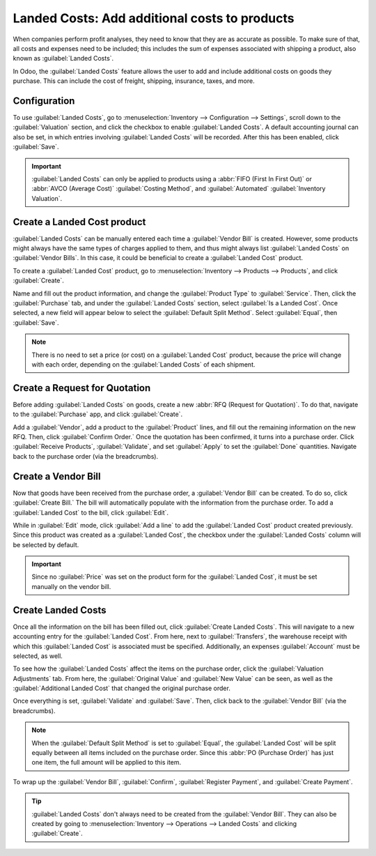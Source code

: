 ==============================================
Landed Costs: Add additional costs to products
==============================================

When companies perform profit analyses, they need to know that they are as accurate as possible. To
make sure of that, all costs and expenses need to be included; this includes the sum of expenses
associated with shipping a product, also known as :guilabel:`Landed Costs`.

In Odoo, the :guilabel:`Landed Costs` feature allows the user to add and include additional costs
on goods they purchase. This can include the cost of freight, shipping, insurance, taxes, and more.

Configuration
=============

To use :guilabel:`Landed Costs`, go to :menuselection:`Inventory --> Configuration --> Settings`,
scroll down to the :guilabel:`Valuation` section, and click the checkbox to enable
:guilabel:`Landed Costs`. A default accounting journal can also be set, in which entries involving
:guilabel:`Landed Costs` will be recorded. After this has been enabled, click :guilabel:`Save`.

.. image:: integrating_landed_costs/integrating-landed-costs-settings.png
   :align: center
   :alt: Enabled Landed Costs feature in Inventory settings.

.. important::
    :guilabel:`Landed Costs` can only be applied to products using a
    :abbr:`FIFO (First In First Out)` or :abbr:`AVCO (Average Cost)` :guilabel:`Costing Method`,
    and :guilabel:`Automated` :guilabel:`Inventory Valuation`.

Create a Landed Cost product
============================

:guilabel:`Landed Costs` can be manually entered each time a :guilabel:`Vendor Bill` is created.
However, some products might always have the same types of charges applied to them, and thus might
always list :guilabel:`Landed Costs` on :guilabel:`Vendor Bills`. In this case, it could be
beneficial to create a :guilabel:`Landed Cost` product.

To create a :guilabel:`Landed Cost` product, go to :menuselection:`Inventory --> Products -->
Products`, and click :guilabel:`Create`.

Name and fill out the product information, and change the :guilabel:`Product Type` to
:guilabel:`Service`. Then, click the :guilabel:`Purchase` tab, and under the
:guilabel:`Landed Costs` section, select :guilabel:`Is a Landed Cost`. Once selected, a new field
will appear below to select the :guilabel:`Default Split Method`. Select :guilabel:`Equal`, then
:guilabel:`Save`.

.. image:: integrating_landed_costs/integrating-landed-costs-split-method.png
   :align: center
   :alt: Landed costs and split method enabled on product form.

.. note::
    There is no need to set a price (or cost) on a :guilabel:`Landed Cost` product, because the
    price will change with each order, depending on the :guilabel:`Landed Costs` of each shipment.

Create a Request for Quotation
==============================

Before adding :guilabel:`Landed Costs` on goods, create a new :abbr:`RFQ (Request for Quotation)`.
To do that, navigate to the :guilabel:`Purchase` app, and click :guilabel:`Create`.

Add a :guilabel:`Vendor`, add a product to the :guilabel:`Product` lines, and fill out the
remaining information on the new RFQ. Then, click :guilabel:`Confirm Order.` Once the quotation has
been confirmed, it turns into a purchase order. Click :guilabel:`Receive Products`,
:guilabel:`Validate`, and set :guilabel:`Apply` to set the :guilabel:`Done` quantities. Navigate
back to the purchase order (via the breadcrumbs).

Create a Vendor Bill
====================

Now that goods have been received from the purchase order, a :guilabel:`Vendor Bill` can be
created. To do so, click :guilabel:`Create Bill.` The bill will automatically populate with the
information from the purchase order. To add a :guilabel:`Landed Cost` to the bill, click
:guilabel:`Edit`.

While in :guilabel:`Edit` mode, click :guilabel:`Add a line` to add the :guilabel:`Landed Cost`
product created previously. Since this product was created as a :guilabel:`Landed Cost`, the
checkbox under the :guilabel:`Landed Costs` column will be selected by default.

.. image:: integrating_landed_costs/integrating-landed-costs-vendor-bill.png
   :align: center
   :alt: Landed cost added on product lines on vendor bill.

.. important::
    Since no :guilabel:`Price` was set on the product form for the :guilabel:`Landed Cost`, it must
    be set manually on the vendor bill.

Create Landed Costs
===================

Once all the information on the bill has been filled out, click :guilabel:`Create Landed Costs`.
This will navigate to a new accounting entry for the :guilabel:`Landed Cost`. From here, next to
:guilabel:`Transfers`, the warehouse receipt with which this :guilabel:`Landed Cost` is associated
must be specified. Additionally, an expenses :guilabel:`Account` must be selected, as well.

To see how the :guilabel:`Landed Costs` affect the items on the purchase order, click the
:guilabel:`Valuation Adjustments` tab. From here, the :guilabel:`Original Value` and
:guilabel:`New Value` can be seen, as well as the :guilabel:`Additional Landed Cost` that changed
the original purchase order.

.. image:: integrating_landed_costs/integrating-landed-costs-valuation-adjustments.png
   :align: center
   :alt: Valuation adjustments tab for landed costs on vendor bill.

Once everything is set, :guilabel:`Validate` and :guilabel:`Save`. Then, click back to the
:guilabel:`Vendor Bill` (via the breadcrumbs).

.. note::
    When the :guilabel:`Default Split Method` is set to :guilabel:`Equal`, the
    :guilabel:`Landed Cost` will be split equally between all items included on the purchase order.
    Since this :abbr:`PO (Purchase Order)` has just one item, the full amount will be applied to
    this item.

To wrap up the :guilabel:`Vendor Bill`, :guilabel:`Confirm`, :guilabel:`Register Payment`, and
:guilabel:`Create Payment`.

.. tip::
    :guilabel:`Landed Costs` don't always need to be created from the :guilabel:`Vendor Bill`.
    They can also be created by going to :menuselection:`Inventory --> Operations --> Landed Costs`
    and clicking :guilabel:`Create`.
